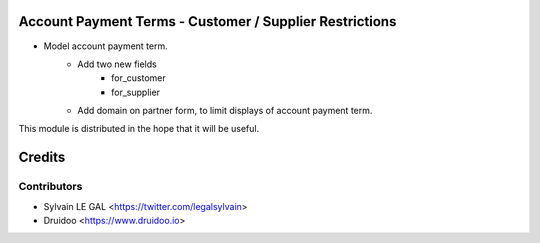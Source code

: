 .. image:: https://img.shields.io/badge/licence-AGPL--3-blue.svg
    :alt: License: AGPL-3

Account Payment Terms - Customer / Supplier Restrictions
========================================================

* Model account payment term.
    * Add two new fields
        * for_customer
        * for_supplier
    * Add domain on partner form, to limit displays of account payment term.

This module is distributed in the hope that it will be useful.


Credits
=======

Contributors
------------

* Sylvain LE GAL <https://twitter.com/legalsylvain>
* Druidoo <https://www.druidoo.io>
